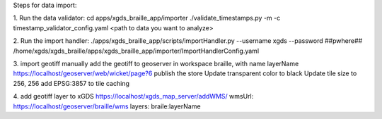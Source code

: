 
Steps for data import:

1. Run the data validator:
cd apps/xgds_braille_app/importer
./validate_timestamps.py -m -c timestamp_validator_config.yaml  <path to data you want to analyze>

2. Run the import handler:
./apps/xgds_braille_app/scripts/importHandler.py --username xgds --password ##pwhere## /home/xgds/xgds_braille/apps/xgds_braille_app/importer/ImportHandlerConfig.yaml

3. import geotiff
manually add the geotiff to geoserver in workspace braille, with name layerName
https://localhost/geoserver/web/wicket/page?6
publish the store
Update transparent color to black
Update tile size to 256, 256
add EPSG:3857 to tile caching

4. add geotiff layer to xGDS
https://localhost/xgds_map_server/addWMS/
wmsUrl: https://localhost/geoserver/braille/wms
layers: braile:layerName

